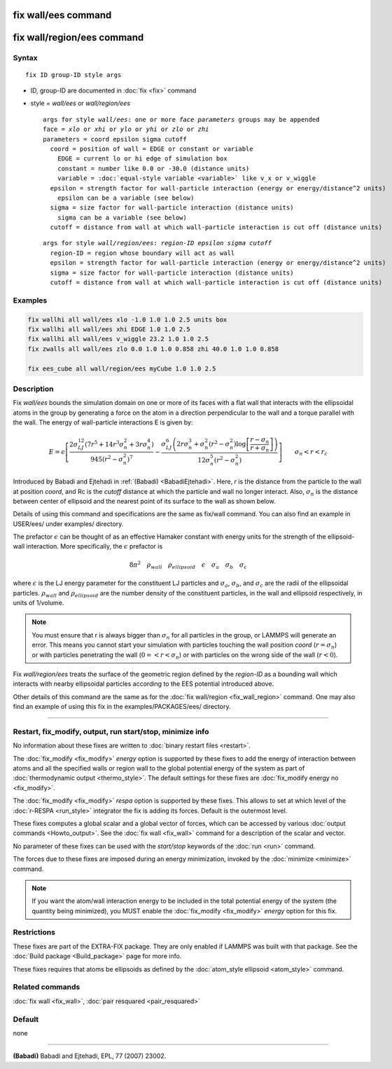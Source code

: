 .. index:: fix wall/ees
.. index:: fix wall/region/ees

fix wall/ees command
====================

fix wall/region/ees command
===========================

Syntax
""""""

.. parsed-literal::

   fix ID group-ID style args

* ID, group-ID are documented in :doc:`fix <fix>` command
* style = *wall/ees* or *wall/region/ees*

  .. parsed-literal::

       args for style *wall/ees*\ : one or more *face parameters* groups may be appended
       face = *xlo* or *xhi* or *ylo* or *yhi* or *zlo* or *zhi*
       parameters = coord epsilon sigma cutoff
         coord = position of wall = EDGE or constant or variable
           EDGE = current lo or hi edge of simulation box
           constant = number like 0.0 or -30.0 (distance units)
           variable = :doc:`equal-style variable <variable>` like v_x or v_wiggle
         epsilon = strength factor for wall-particle interaction (energy or energy/distance\^2 units)
           epsilon can be a variable (see below)
         sigma = size factor for wall-particle interaction (distance units)
           sigma can be a variable (see below)
         cutoff = distance from wall at which wall-particle interaction is cut off (distance units)

  .. parsed-literal::

       args for style *wall/region/ees*\ : *region-ID* *epsilon* *sigma* *cutoff*
         region-ID = region whose boundary will act as wall
         epsilon = strength factor for wall-particle interaction (energy or energy/distance\^2 units)
         sigma = size factor for wall-particle interaction (distance units)
         cutoff = distance from wall at which wall-particle interaction is cut off (distance units)

Examples
""""""""

.. code-block:: LAMMPS

   fix wallhi all wall/ees xlo -1.0 1.0 1.0 2.5 units box
   fix wallhi all wall/ees xhi EDGE 1.0 1.0 2.5
   fix wallhi all wall/ees v_wiggle 23.2 1.0 1.0 2.5
   fix zwalls all wall/ees zlo 0.0 1.0 1.0 0.858 zhi 40.0 1.0 1.0 0.858

   fix ees_cube all wall/region/ees myCube 1.0 1.0 2.5

Description
"""""""""""

Fix *wall/ees* bounds the simulation domain on one or more of its
faces with a flat wall that interacts with the ellipsoidal atoms in
the group by generating a force on the atom in a direction
perpendicular to the wall and a torque parallel with the wall.  The
energy of wall-particle interactions E is given by:

.. math::

   E = \epsilon \left[ \frac{2 \sigma_{LJ}^{12} \left(7 r^5+14 r^3
   \sigma_{n}^2+3 r \sigma_{n}^4\right) }{945
   \left(r^2-\sigma_{n}^2\right)^7} -\frac{ \sigma_{LJ}^6 \left(2 r
   \sigma_{n}^3+\sigma_{n}^2 \left(r^2-\sigma_{n}^2\right)\log{
   \left[\frac{r-\sigma_{n}}{r+\sigma_{n}}\right]}\right) }{12
   \sigma_{n}^5 \left(r^2-\sigma_{n}^2\right)} \right]\qquad \sigma_n
   < r < r_c

Introduced by Babadi and Ejtehadi in :ref:`(Babadi)
<BabadiEjtehadi>`. Here, *r* is the distance from the particle to the
wall at position *coord*, and Rc is the *cutoff* distance at which
the particle and wall no longer interact. Also, :math:`\sigma_n` is
the distance between center of ellipsoid and the nearest point of its
surface to the wall as shown below.

.. image:: JPG/fix_wall_ees_image.jpg
   :align: center

Details of using this command and specifications are the same as
fix/wall command. You can also find an example in USER/ees/ under
examples/ directory.

The prefactor :math:`\epsilon` can be thought of as an
effective Hamaker constant with energy units for the strength of the
ellipsoid-wall interaction.  More specifically, the :math:`\epsilon`
prefactor is

.. math::

   8 \pi^2 \quad \rho_{wall} \quad \rho_{ellipsoid} \quad \epsilon
   \quad \sigma_a \quad \sigma_b \quad \sigma_c

where :math:`\epsilon` is the LJ energy parameter for the constituent
LJ particles and :math:`\sigma_a`, :math:`\sigma_b`, and
:math:`\sigma_c` are the radii of the ellipsoidal
particles. :math:`\rho_{wall}` and :math:`\rho_{ellipsoid}` are the
number density of the constituent particles, in the wall and ellipsoid
respectively, in units of 1/volume.

.. note::

   You must ensure that r is always bigger than :math:`\sigma_n` for
   all particles in the group, or LAMMPS will generate an error.  This
   means you cannot start your simulation with particles touching the wall
   position *coord* (:math:`r = \sigma_n`) or with particles penetrating
   the wall (:math:`0 =< r < \sigma_n`) or with particles on the wrong
   side of the wall (:math:`r < 0`).

Fix *wall/region/ees* treats the surface of the geometric region defined
by the *region-ID* as a bounding wall which interacts with nearby
ellipsoidal particles according to the EES potential introduced above.

Other details of this command are the same as for the :doc:`fix
wall/region <fix_wall_region>` command.  One may also find an example
of using this fix in the examples/PACKAGES/ees/ directory.

----------

Restart, fix_modify, output, run start/stop, minimize info
"""""""""""""""""""""""""""""""""""""""""""""""""""""""""""

No information about these fixes are written to :doc:`binary restart
files <restart>`.

The :doc:`fix_modify <fix_modify>` *energy* option is supported by
these fixes to add the energy of interaction between atoms and all the
specified walls or region wall to the global potential energy of the
system as part of :doc:`thermodynamic output <thermo_style>`.  The
default settings for these fixes are :doc:`fix_modify energy no
<fix_modify>`.

The :doc:`fix_modify <fix_modify>` *respa* option is supported by
these fixes. This allows to set at which level of the :doc:`r-RESPA
<run_style>` integrator the fix is adding its forces. Default is the
outermost level.

These fixes computes a global scalar and a global vector of forces,
which can be accessed by various :doc:`output commands
<Howto_output>`.  See the :doc:`fix wall <fix_wall>` command for a
description of the scalar and vector.

No parameter of these fixes can be used with the *start/stop* keywords of
the :doc:`run <run>` command.

The forces due to these fixes are imposed during an energy
minimization, invoked by the :doc:`minimize <minimize>` command.

.. note::

   If you want the atom/wall interaction energy to be included in
   the total potential energy of the system (the quantity being
   minimized), you MUST enable the :doc:`fix_modify <fix_modify>` *energy*
   option for this fix.

Restrictions
""""""""""""

These fixes are part of the EXTRA-FIX package.  They are only enabled
if LAMMPS was built with that package.  See the :doc:`Build package
<Build_package>` page for more info.

These fixes requires that atoms be ellipsoids as defined by the
:doc:`atom_style ellipsoid <atom_style>` command.

Related commands
""""""""""""""""

:doc:`fix wall <fix_wall>`,
:doc:`pair resquared <pair_resquared>`

Default
"""""""

none

----------

.. _BabadiEjtehadi:

**(Babadi)** Babadi and Ejtehadi, EPL, 77 (2007) 23002.
